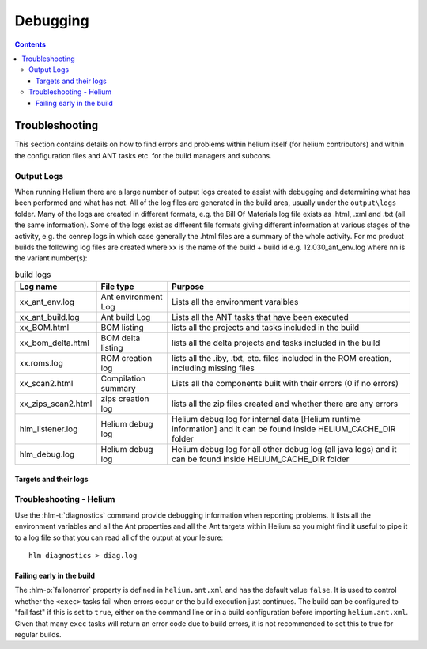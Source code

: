 ..  ============================================================================ 
    Name        : debugging.rst
    Part of     : Helium 
    
    Copyright (c) 2009 Nokia Corporation and/or its subsidiary(-ies).
    All rights reserved.
    This component and the accompanying materials are made available
    under the terms of the License "Eclipse Public License v1.0"
    which accompanies this distribution, and is available
    at the URL "http://www.eclipse.org/legal/epl-v10.html".
    
    Initial Contributors:
    Nokia Corporation - initial contribution.
    
    Contributors:
    
    Description:
    
    ============================================================================

.. index::
  module: Debugging

#########
Debugging
#########


.. contents::
   
   
.. _Troubleshooting-label:

Troubleshooting
===============

This section contains details on how to find errors and problems within helium itself (for helium contributors) and within the configuration files
and ANT tasks etc. for the build managers and subcons.

.. index::
  single: Output Logs

.. index::
  single: Logs

Output Logs
-----------

When running Helium there are a large number of output logs created to assist with debugging and determining what has been performed and what has not. All of the log files are generated in the build area, usually under the ``output\logs`` folder. Many of the logs are created in different formats, e.g. the Bill Of Materials log file exists as .html, .xml and .txt (all the same information). Some of the logs exist as different file formats giving different information at various stages of the activity, e.g. the cenrep logs in which case generally the .html files are a summary of the whole activity.
For mc product builds the following log files are created 
where xx is the name of the build + build id e.g. 12.030_ant_env.log
where nn is the variant number(s):

.. csv-table:: build logs
   :header: "Log name", "File type", "Purpose"

    "xx_ant_env.log", "Ant environment Log", "Lists all the environment varaibles"
    "xx_ant_build.log", "Ant build Log", "Lists all the ANT tasks that have been executed"
    "xx_BOM.html", "BOM listing", "lists all the projects and tasks included in the build"
    "xx_bom_delta.html", "BOM delta listing", "lists all the delta projects and tasks included in the build"
    "xx.roms.log", "ROM creation log", "lists all the .iby, .txt, etc. files included in the ROM creation, including missing files"
    "xx_scan2.html", "Compilation summary", "Lists all the components built with their errors (0 if no errors)"
    "xx_zips_scan2.html", "zips creation log", "lists all the zip files created and whether there are any errors"
    "hlm_listener.log", "Helium debug log", "Helium debug log for internal data [Helium runtime information] and it can be found inside HELIUM_CACHE_DIR folder"
    "hlm_debug.log", "Helium debug log", "Helium debug log for all other debug log (all java logs) and it can be found inside HELIUM_CACHE_DIR folder"
       
Targets and their logs
;;;;;;;;;;;;;;;;;;;;;;

.. image:: dependencies_log.grph.png

.. index::
  single: Troubleshooting


Troubleshooting - Helium
------------------------

Use the :hlm-t:`diagnostics` command provide debugging information when reporting problems. It lists all the environment variables and all the Ant 
properties and all the Ant targets within Helium so you might find it useful to pipe it to a log file so that you can read all of the output at your leisure::

    hlm diagnostics > diag.log

.. index::
  single: Failing early in the build

Failing early in the build
;;;;;;;;;;;;;;;;;;;;;;;;;;;

The :hlm-p:`failonerror` property is defined in ``helium.ant.xml`` and has the default value ``false``. It is used to control whether the ``<exec>`` 
tasks fail when errors occur or the build execution just continues. The build can be configured to "fail fast" if this is set to ``true``, 
either on the command line or in a build configuration before importing ``helium.ant.xml``. Given that many ``exec`` tasks will return an 
error code due to build errors, it is not recommended to set this to true for regular builds.

